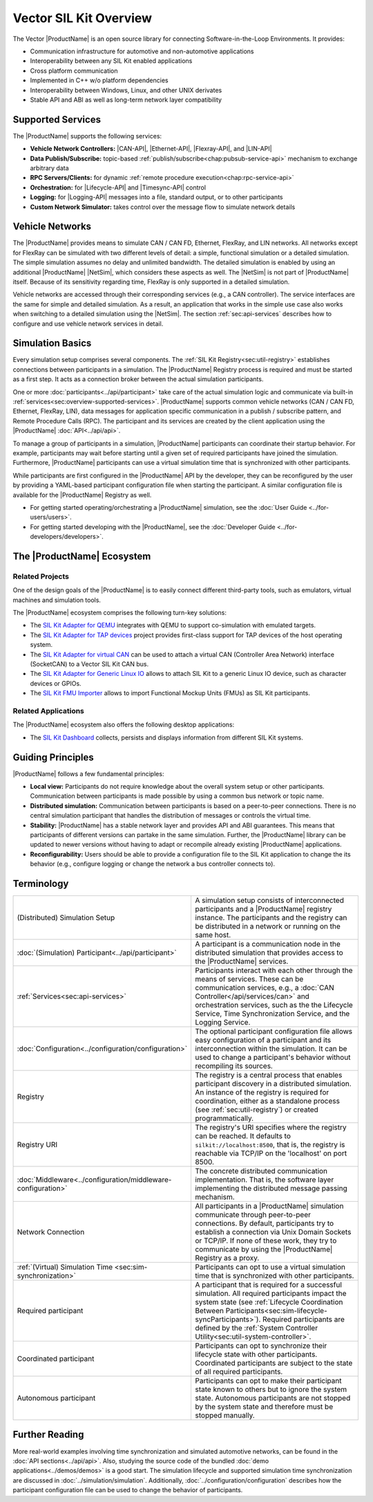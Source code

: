 ﻿.. include:: substitutions.rst

=======================
Vector SIL Kit Overview
=======================

.. |_| unicode:: 0xA0 
   :trim:
.. |CAN-API| replace:: :ref:`CAN / CAN FD<chap:can-service-api>`
.. |Ethernet-API| replace:: :ref:`Ethernet<chap:ethernet-service-api>`
.. |Flexray-API| replace:: :ref:`FlexRay<chap:flexray-service-api>`
.. |LIN-API| replace:: :ref:`LIN<chap:lin-service-api>`
.. |Lifecycle-API| replace:: :ref:`lifecycle<chap:lifecycle-service-api>`
.. |Timesync-API| replace:: :ref:`time synchronization<chap:timesync-service-api>`
.. |Logging-API| replace:: :ref:`logging<chap:logging-service-api>`

The Vector |ProductName| is an open source library for connecting Software-in-the-Loop Environments.
It provides:

* Communication infrastructure for automotive and non-automotive applications

* Interoperability between any SIL Kit enabled applications

* Cross platform communication

* Implemented in C++ w/o platform dependencies

* Interoperability between Windows, Linux, and other UNIX derivates​

* Stable API and ABI as well as long-term network layer compatibility

.. _sec:overview-supported-services:

Supported Services
------------------

The |ProductName| supports the following services:

* **Vehicle Network Controllers:** |CAN-API|, |Ethernet-API|, |Flexray-API|, and |LIN-API|
* **Data Publish/Subscribe:** topic-based :ref:`publish/subscribe<chap:pubsub-service-api>` mechanism to exchange arbitrary data
* **RPC Servers/Clients:** for dynamic :ref:`remote procedure execution<chap:rpc-service-api>`
* **Orchestration:** for |Lifecycle-API| and |Timesync-API| control
* **Logging:** for |Logging-API| messages into a file, standard output, or to other participants
* **Custom Network Simulator:** takes control over the message flow to simulate network details

Vehicle Networks
----------------

The |ProductName| provides means to simulate CAN / CAN |_| FD, Ethernet, FlexRay, and LIN networks.
All networks except for FlexRay can be simulated with two different levels of detail: a simple, functional simulation or a detailed simulation.
The simple simulation assumes no delay and unlimited bandwidth.
The detailed simulation is enabled by using an additional |ProductName| |NetSim|, which considers these aspects as well.
The |NetSim| is not part of |ProductName| itself.
Because of its sensitivity regarding time, FlexRay is only supported in a detailed simulation.

Vehicle networks are accessed through their corresponding services (e.g., a CAN controller).
The service interfaces are the same for simple and detailed simulation.
As a result, an application that works in the simple use case also works when switching to a detailed simulation using the |NetSim|.
The section :ref:`sec:api-services` describes how to configure and use vehicle network services in detail.

Simulation Basics
-----------------

Every simulation setup comprises several components.
The :ref:`SIL Kit Registry<sec:util-registry>` establishes connections between participants in a simulation.
The |ProductName| Registry process is required and must be started as a first step.
It acts as a connection broker between the actual simulation participants.

One or more :doc:`participants<../api/participant>` take care of the actual simulation logic and communicate via built-in :ref:`services<sec:overview-supported-services>`.
|ProductName| supports common vehicle networks (CAN / CAN |_| FD, Ethernet, FlexRay, LIN), data messages for application specific communication in a publish / subscribe pattern, and Remote Procedure Calls (RPC).
The participant and its services are created by the client application using the |ProductName| :doc:`API<../api/api>`.

To manage a group of participants in a simulation, |ProductName| participants can coordinate their startup behavior.
For example, participants may wait before starting until a given set of required participants have joined the simulation.
Furthermore, |ProductName| participants can use a virtual simulation time that is synchronized with other participants.

While participants are first configured in the |ProductName| API by the developer, they can be reconfigured by the user by providing a YAML-based participant configuration file when starting the participant.
A similar configuration file is available for the |ProductName| Registry as well.

* For getting started operating/orchestrating a |ProductName| simulation, see the :doc:`User Guide <../for-users/users>`.
* For getting started developing with the |ProductName|, see the :doc:`Developer Guide <../for-developers/developers>`.

.. _sec:overview-ecosystem:

The |ProductName| Ecosystem
---------------------------

Related Projects
~~~~~~~~~~~~~~~~

One of the design goals of the |ProductName| is to easily connect different third-party tools,
such as emulators, virtual machines and simulation tools.

The |ProductName| ecosystem comprises the following turn-key solutions:

* The `SIL Kit Adapter for QEMU <https://github.com/vectorgrp/sil-kit-adapters-qemu>`_
  integrates with QEMU to support co-simulation with emulated targets.

* The `SIL Kit Adapter for TAP devices <https://github.com/vectorgrp/sil-kit-adapters-tap>`_
  project provides first-class support for TAP devices of the host operating system.

* The `SIL Kit Adapter for virtual CAN <https://github.com/vectorgrp/sil-kit-adapters-vcan>`_
  can be used to attach a virtual CAN (Controller Area Network) interface (SocketCAN) to a Vector SIL Kit CAN bus.

* The `SIL Kit Adapter for Generic Linux IO <https://github.com/vectorgrp/sil-kit-adapters-generic-linux-io>`_
  allows to attach SIL Kit to a generic Linux IO device, such as character devices or GPIOs.

* The `SIL Kit FMU Importer <https://github.com/vectorgrp/sil-kit-fmu-importer>`_
  allows to import Functional Mockup Units (FMUs) as SIL Kit participants.

Related Applications
~~~~~~~~~~~~~~~~~~~~

The |ProductName| ecosystem also offers the following desktop applications:

* The `SIL Kit Dashboard <https://www.vector.com/SIL-Kit-Dashboard/>`_  collects, persists 
  and displays information from different SIL Kit systems.


.. _sec:overview-guiding-principles:

Guiding Principles
------------------

|ProductName| follows a few fundamental principles:

* **Local view:** Participants do not require knowledge about the overall system setup or other participants.
  Communication between participants is made possible by using a common bus network or topic name.
* **Distributed simulation:** Communication between participants is based on a peer-to-peer connections.
  There is no central simulation participant that handles the distribution of messages or controls the virtual time.
* **Stability:** |ProductName| has a stable network layer and provides API and ABI guarantees.
  This means that participants of different versions can partake in the same simulation.
  Further, the |ProductName| library can be updated to newer versions without having to adapt or recompile already existing |ProductName| applications.
* **Reconfigurability:** Users should be able to provide a configuration file to the SIL Kit application to change the its behavior (e.g., configure logging or change the network a bus controller connects to).

.. _sec:overview-terminology:

Terminology
-----------

.. list-table::
 :widths: 20 80

 * - (Distributed) Simulation Setup
   - A simulation setup consists of interconnected participants and a |ProductName| registry instance.
     The participants and the registry can be distributed in a network or running on the same host.
 * - :doc:`(Simulation) Participant<../api/participant>`
   - A participant is a communication node in the distributed simulation that provides access to the |ProductName| services.
 * - :ref:`Services<sec:api-services>`
   - Participants interact with each other through the means of services.
     These can be communication services, e.g., a :doc:`CAN Controller</api/services/can>` and orchestration services, such as the the Lifecycle Service, Time Synchronization Service, and the Logging Service.
 * - :doc:`Configuration<../configuration/configuration>`
   - The optional participant configuration file allows easy configuration of a participant and its interconnection within the simulation.
     It can be used to change a participant's behavior without recompiling its sources.
 * - Registry
   - The registry is a central process that enables participant discovery in a distributed simulation.
     An instance of the registry is required for coordination, either as a standalone process (see :ref:`sec:util-registry`) or created programmatically.
 * - Registry URI
   - The registry's URI specifies where the registry can be reached.
     It defaults to ``silkit://localhost:8500``, that is, the registry is reachable via TCP/IP on the 'localhost' on port 8500.
 * - :doc:`Middleware<../configuration/middleware-configuration>`
   - The concrete distributed communication implementation.
     That is, the software layer implementing the distributed message passing mechanism.
 * - Network Connection
   - All participants in a |ProductName| simulation communicate through peer-to-peer connections.
     By default, participants try to establish a connection via Unix Domain Sockets or TCP/IP.
     If none of these work, they try to communicate by using the |ProductName| Registry as a proxy.
 * - :ref:`(Virtual) Simulation Time <sec:sim-synchronization>`
   - Participants can opt to use a virtual simulation time that is synchronized with other participants.
 * - Required participant
   - A participant that is required for a successful simulation.
     All required participants impact the system state (see :ref:`Lifecycle Coordination Between Participants<sec:sim-lifecycle-syncParticipants>`).
     Required participants are defined by the :ref:`System Controller Utility<sec:util-system-controller>`.
 * - Coordinated participant
   - Participants can opt to synchronize their lifecycle state with other participants.
     Coordinated participants are subject to the state of all required participants.
 * - Autonomous participant
   - Participants can opt to make their participant state known to others but to ignore the system state.
     Autonomous participants are not stopped by the system state and therefore must be stopped manually.


Further Reading
---------------

More real-world examples involving time synchronization and simulated automotive networks, can be found in the :doc:`API sections<../api/api>`.
Also, studying the source code of the bundled :doc:`demo applications<../demos/demos>` is a good start.
The simulation lifecycle and supported simulation time synchronization are discussed in :doc:`../simulation/simulation`.
Additionally, :doc:`../configuration/configuration` describes how the participant configuration file can be used to change the behavior of participants.

